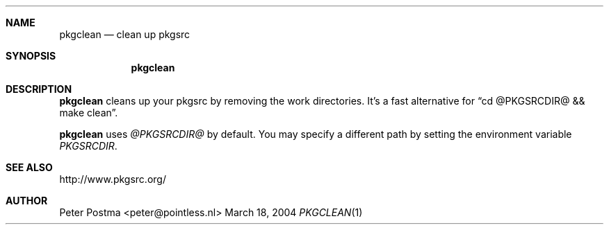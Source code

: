 .\"
.\" Copyright (c) 2004 Peter Postma <peter@pointless.nl>
.\" All rights reserved.
.\"
.\" Redistribution and use in source and binary forms, with or without
.\" modification, are permitted provided that the following conditions
.\" are met:
.\" 1. Redistributions of source code must retain the above copyright
.\"    notice, this list of conditions and the following disclaimer.
.\" 2. Redistributions in binary form must reproduce the above copyright
.\"    notice, this list of conditions and the following disclaimer in the
.\"    documentation and/or other materials provided with the distribution.
.\"
.\" THIS SOFTWARE IS PROVIDED BY THE AUTHOR AND CONTRIBUTORS ``AS IS'' AND
.\" ANY EXPRESS OR IMPLIED WARRANTIES, INCLUDING, BUT NOT LIMITED TO, THE
.\" IMPLIED WARRANTIES OF MERCHANTABILITY AND FITNESS FOR A PARTICULAR PURPOSE
.\" ARE DISCLAIMED.  IN NO EVENT SHALL THE AUTHOR OR CONTRIBUTORS BE LIABLE
.\" FOR ANY DIRECT, INDIRECT, INCIDENTAL, SPECIAL, EXEMPLARY, OR CONSEQUENTIAL
.\" DAMAGES (INCLUDING, BUT NOT LIMITED TO, PROCUREMENT OF SUBSTITUTE GOODS
.\" OR SERVICES; LOSS OF USE, DATA, OR PROFITS; OR BUSINESS INTERRUPTION)
.\" HOWEVER CAUSED AND ON ANY THEORY OF LIABILITY, WHETHER IN CONTRACT, STRICT
.\" LIABILITY, OR TORT (INCLUDING NEGLIGENCE OR OTHERWISE) ARISING IN ANY WAY
.\" OUT OF THE USE OF THIS SOFTWARE, EVEN IF ADVISED OF THE POSSIBILITY OF
.\" SUCH DAMAGE.
.\"
.Dd March 18, 2004
.Dt PKGCLEAN 1
.Sh NAME
.Nm pkgclean
.Nd clean up pkgsrc
.Sh SYNOPSIS
.Nm
.Sh DESCRIPTION
.Nm
cleans up your pkgsrc by removing the work directories.
It's a fast alternative for
.Dq cd @PKGSRCDIR@ && make clean .
.Pp
.Nm
uses
.Pa @PKGSRCDIR@
by default.
You may specify a different path by setting
the environment variable
.Pa PKGSRCDIR .
.Sh SEE ALSO
http://www.pkgsrc.org/
.Sh AUTHOR
.An Peter Postma Aq peter@pointless.nl
